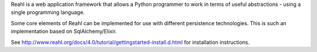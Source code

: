 Reahl is a web application framework that allows a Python programmer to work in terms of useful abstractions - using a single programming language.

Some core elements of Reahl can be implemented for use with different persistence technologies. This is such an implementation based on SqlAlchemy/Elixir.

See http://www.reahl.org/docs/4.0/tutorial/gettingstarted-install.d.html for installation instructions. 

